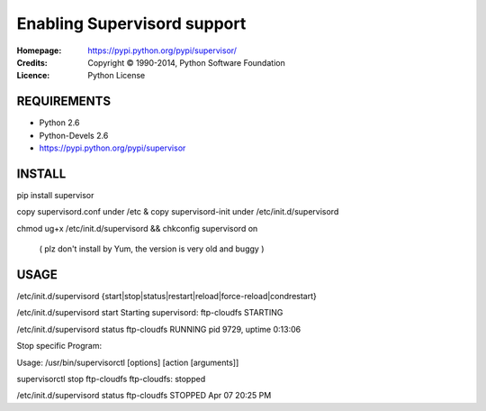=================================================
Enabling Supervisord support
=================================================

:Homepage:  https://pypi.python.org/pypi/supervisor/
:Credits:   Copyright © 1990-2014, Python Software Foundation
:Licence:   Python License


REQUIREMENTS
============

- Python 2.6
- Python-Devels 2.6
- https://pypi.python.org/pypi/supervisor


INSTALL
=======
pip install supervisor 

copy supervisord.conf under /etc & copy supervisord-init under /etc/init.d/supervisord

chmod ug+x /etc/init.d/supervisord && chkconfig supervisord on

 ( plz don't install by Yum, the version is very old and buggy )


USAGE
=====
/etc/init.d/supervisord {start|stop|status|restart|reload|force-reload|condrestart}

/etc/init.d/supervisord start
Starting supervisord:
ftp-cloudfs                   STARTING  

/etc/init.d/supervisord status
ftp-cloudfs                     RUNNING    pid 9729, uptime 0:13:06

Stop specific Program:

Usage: /usr/bin/supervisorctl [options] [action [arguments]]

supervisorctl stop ftp-cloudfs 
ftp-cloudfs: stopped

/etc/init.d/supervisord status
ftp-cloudfs                              STOPPED    Apr 07 20:25 PM
